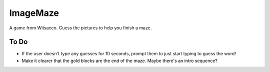 ImageMaze
=========

A game from Witsacco. Guess the pictures to help you finish a maze.


To Do
-----

* If the user doesn't type any guesses for 10 seconds, prompt them to just start
  typing to guess the word!
* Make it clearer that the gold blocks are the end of the maze. Maybe there's an
  intro sequence?